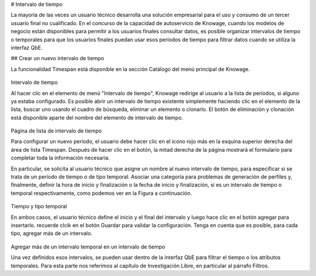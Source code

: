 # Intervalo de tiempo

La mayoría de las veces un usuario técnico desarrolla una solución empresarial para el uso y consumo de un tercer usuario final no cualificado. En el concurso de la capacidad de autoservicio de Knowage, cuando los modelos de negocio están disponibles para permitir a los usuarios finales consultar datos, es posible organizar intervalos de tiempo o temporales para que los usuarios finales puedan usar esos períodos de tiempo para filtrar datos cuando se utiliza la interfaz QbE.

## Crear un nuevo intervalo de tiempo

La funcionalidad Timespan está disponible en la sección Catálogo del menú principal de Knowage.

.. figure:: media/imageTS001.png

Intervalo de tiempo

Al hacer clic en el elemento de menú "Intervalo de tiempo", Knowage redirige al usuario a la lista de períodos, si alguno ya estaba configurado. Es posible abrir un intervalo de tiempo existente simplemente haciendo clic en el elemento de la lista, buscar uno usando el cuadro de búsqueda, eliminar un elemento o clonarlo. El botón de eliminación y clonación está disponible aparte del nombre del elemento de intervalo de tiempo.

.. figure:: media/imageTS002.png

Página de lista de intervalo de tiempo

Para configurar un nuevo período, el usuario debe hacer clic en el icono rojo más en la esquina superior derecha del área de lista Timespan. Después de hacer clic en el botón, la mitad derecha de la página mostrará el formulario para completar toda la información necesaria.

En particular, se solicita al usuario técnico que asigne un nombre al nuevo intervalo de tiempo, para especificar si se trata de un período de tiempo o de tipo temporal. Asociar una categoría para problemas de generación de perfiles y, finalmente, definir la hora de inicio y finalización o la fecha de inicio y finalización, si es un intervalo de tiempo o temporal respectivamente, como podemos ver en la Figura a continuación.

.. figure:: media/imageTS003.png

Tiempo y tipo temporal

En ambos casos, el usuario técnico define el inicio y el final del intervalo y luego hace clic en el botón agregar para insertarlo. recuerde clcik en el botón Guardar para validar la configuración. Tenga en cuenta que es posible, para cada tipo, agregar más de un intervalo.

.. figure:: media/imageTS004.png

Agregar más de un intervalo temporal en un intervalo de tiempo

Una vez definidos esos intervalos, se pueden usar dentro de la interfaz QbE para filtrar el tiempo o los atributos temporales. Para esta parte nos referimos al capítulo de Investigación Libre, en particular al párrafo Filtros.
